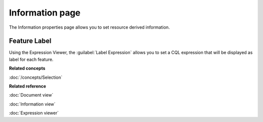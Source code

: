 Information page
################

The Information properties page allows you to set resource derived information.

.. figure:: /images/resource_page/ResourceInformationPage.png
   :align: center
   :alt:

Feature Label
================

Using the Expression Viewer, the :guilabel:`Label Expression` allows you to set a CQL expression that will be displayed as label for each feature.

**Related concepts**

:doc:`/concepts/Selection`

**Related reference**

:doc:`Document view`

:doc:`Information view`

:doc:`Expression viewer`
